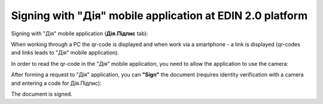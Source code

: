 ########################################################################################################################
Signing with "Дія" mobile application at EDIN 2.0 platform
########################################################################################################################

.. початок блоку для DiyaPidps

Signing with "Дія" mobile application (**Дія.Підпис** tab):

.. image:: /_constant/diya_signing/diya_signing_001.png
   :align: center

When working through a PC the qr-code is displayed and when work via a smartphone - a link is displayed (qr-codes and links leads to "Дія" mobile application).

In order to read the qr-code in the "Дія" mobile application, you need to allow the application to use the camera:

.. image:: /_constant/diya_signing/diya_signing_002.png
   :width: 500 px

.. image:: /_constant/diya_signing/diya_signing_003.png
   :width: 520 px

After forming a request to "Дія" application, you can **"Sign"** the document (requires identity verification with a camera and entering a code for Дія.Підпис):

.. image:: /_constant/diya_signing/diya_signing_004.png
   :width: 350 px

.. image:: /_constant/diya_signing/diya_signing_005.png
   :width: 350 px

.. image:: /_constant/diya_signing/diya_signing_006.png
   :width: 350 px

The document is signed.

.. кінець блоку для DiyaPidps


